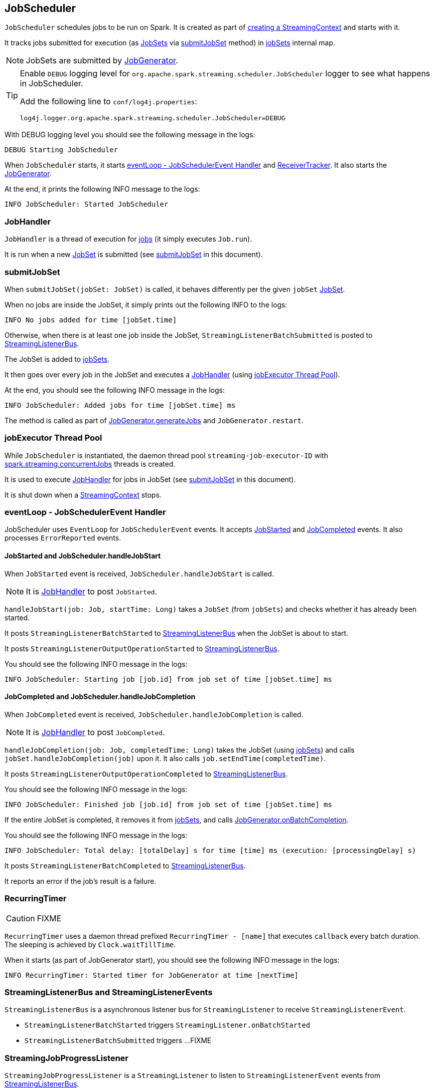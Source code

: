 == JobScheduler

`JobScheduler` schedules jobs to be run on Spark. It is created as part of link:spark-streaming-streamingcontext.adoc#creating-instance[creating a StreamingContext] and starts with it.

It tracks jobs submitted for execution (as <<JobSet, JobSets>> via <<submitJobSet, submitJobSet>> method) in <<internal-registries, jobSets>> internal map.

NOTE: JobSets are submitted by link:spark-streaming-jobgenerator.adoc[JobGenerator].

[TIP]
====
Enable `DEBUG` logging level for `org.apache.spark.streaming.scheduler.JobScheduler` logger to see what happens in JobScheduler.

Add the following line to `conf/log4j.properties`:

```
log4j.logger.org.apache.spark.streaming.scheduler.JobScheduler=DEBUG
```
====

With DEBUG logging level you should see the following message in the logs:

```
DEBUG Starting JobScheduler
```

When `JobScheduler` starts, it starts <<eventLoop, eventLoop - JobSchedulerEvent Handler>> and link:spark-streaming-receivertracker.adoc[ReceiverTracker]. It also starts the link:spark-streaming-jobgenerator.adoc[JobGenerator].

At the end, it prints the following INFO message to the logs:

```
INFO JobScheduler: Started JobScheduler
```

=== [[JobHandler]] JobHandler

`JobHandler` is a thread of execution for link:spark-streaming.adoc#Job[jobs] (it simply executes `Job.run`).

It is run when a new <<JobSet, JobSet>> is submitted (see <<submitJobSet, submitJobSet>> in this document).

=== [[submitJobSet]] submitJobSet

When `submitJobSet(jobSet: JobSet)` is called, it behaves differently per the given `jobSet` <<JobSet, JobSet>>.

When no jobs are inside the JobSet, it simply prints out the following INFO to the logs:

```
INFO No jobs added for time [jobSet.time]
```

Otherwise, when there is at least one job inside the JobSet, `StreamingListenerBatchSubmitted` is posted to <<StreamingListenerBus, StreamingListenerBus>>.

The JobSet is added to <<internal-registries, jobSets>>.

It then goes over every job in the JobSet and executes a <<JobHandler, JobHandler>> (using <<streaming-job-executor, jobExecutor Thread Pool>>).

At the end, you should see the following INFO message in the logs:

```
INFO JobScheduler: Added jobs for time [jobSet.time] ms
```

The method is called as part of link:spark-streaming-jobgenerator.adoc#GenerateJobs[JobGenerator.generateJobs] and `JobGenerator.restart`.

=== [[streaming-job-executor]] jobExecutor Thread Pool

While `JobScheduler` is instantiated, the daemon thread pool `streaming-job-executor-ID` with <<settings, spark.streaming.concurrentJobs>> threads is created.

It is used to execute <<JobHandler, JobHandler>> for jobs in JobSet (see <<submitJobSet, submitJobSet>> in this document).

It is shut down when a link:spark-streaming-streamingcontext.adoc#stop[StreamingContext] stops.

=== [[eventLoop]] eventLoop - JobSchedulerEvent Handler

JobScheduler uses `EventLoop` for `JobSchedulerEvent` events. It accepts <<JobStarted,JobStarted>> and <<JobCompleted, JobCompleted>> events. It also processes `ErrorReported` events.

==== [[JobStarted]] JobStarted and JobScheduler.handleJobStart

When `JobStarted` event is received, `JobScheduler.handleJobStart` is called.

NOTE: It is <<JobHandler, JobHandler>> to post `JobStarted`.

`handleJobStart(job: Job, startTime: Long)` takes a `JobSet` (from `jobSets`) and checks whether it has already been started.

It posts `StreamingListenerBatchStarted` to <<StreamingListenerBus, StreamingListenerBus>> when the JobSet is about to start.

It posts `StreamingListenerOutputOperationStarted` to <<StreamingListenerBus, StreamingListenerBus>>.

You should see the following INFO message in the logs:

```
INFO JobScheduler: Starting job [job.id] from job set of time [jobSet.time] ms
```

==== [[JobCompleted]] JobCompleted and JobScheduler.handleJobCompletion

When `JobCompleted` event is received, `JobScheduler.handleJobCompletion` is called.

NOTE: It is <<JobHandler, JobHandler>> to post `JobCompleted`.

`handleJobCompletion(job: Job, completedTime: Long)` takes the JobSet (using <<internal-registries, jobSets>>) and calls `jobSet.handleJobCompletion(job)` upon it. It also calls `job.setEndTime(completedTime)`.

It posts `StreamingListenerOutputOperationCompleted` to <<StreamingListenerBus, StreamingListenerBus>>.

You should see the following INFO message in the logs:

```
INFO JobScheduler: Finished job [job.id] from job set of time [jobSet.time] ms
```

If the entire JobSet is completed, it removes it from <<internal-registries, jobSets>>, and calls link:spark-streaming-jobgenerator.adoc#onBatchCompletion[JobGenerator.onBatchCompletion].

You should see the following INFO message in the logs:

```
INFO JobScheduler: Total delay: [totalDelay] s for time [time] ms (execution: [processingDelay] s)
```

It posts `StreamingListenerBatchCompleted` to <<StreamingListenerBus, StreamingListenerBus>>.

It reports an error if the job's result is a failure.

=== [[RecurringTimer]] RecurringTimer

CAUTION: FIXME

`RecurringTimer` uses a daemon thread prefixed `RecurringTimer - [name]` that executes `callback` every batch duration. The sleeping is achieved by `Clock.waitTillTime`.

When it starts (as part of JobGenerator start), you should see the following INFO message in the logs:

```
INFO RecurringTimer: Started timer for JobGenerator at time [nextTime]
```

=== [[StreamingListenerBus]] StreamingListenerBus and StreamingListenerEvents

`StreamingListenerBus` is a asynchronous listener bus for `StreamingListener` to receive `StreamingListenerEvent`.

* `StreamingListenerBatchStarted` triggers `StreamingListener.onBatchStarted`

* `StreamingListenerBatchSubmitted` triggers ...FIXME

=== [[StreamingJobProgressListener]] StreamingJobProgressListener

`StreamingJobProgressListener` is a `StreamingListener` to listen to `StreamingListenerEvent` events from <<StreamingListenerBus, StreamingListenerBus>>.

It is created while link:spark-streaming-streamingcontext.adoc#creating-instance[StreamingContext is created] and later registered as a `StreamingListener` and `SparkListener` when link:spark-streaming.adoc#StreamingTab[Streaming tab] is created.

CAUTION: FIXME How does this contribute to the result shown in the tab?

=== [[JobSet]] JobSet

A `JobSet` represents a collection of link:spark-streaming.adoc#Job[jobs] that belong to a batch.

It can be in created, started (after `JobSet.handleJobStart` is called), or completed (after `JobSet.handleJobCompletion`) state.

The time it takes to process all the jobs in a JobSet is called *processing delay*. The time from when the JobSet was created up to when it was completed is *total delay*.

NOTE: Total delay is greater than or equal to processing delay.

`JobSet` is used in:

* <<submitJobSet, submitJobSet(jobSet: JobSet)>>
* <<JobStarted, handleJobStart(job: Job, startTime: Long)>>
* <<JobCompleted, handleJobCompletion(job: Job, completedTime: Long)>>

=== [[internal-registries]] Internal Registries

`JobScheduler` maintains the following information in internal registries:

* `jobSets` - a mapping between time and JobSets. See <<JobSet, JobSet>>.

=== [[settings]] Settings

* `spark.streaming.concurrentJobs` (default: `1`) is the number of concurrent jobs, i.e. threads in <<streaming-job-executor, streaming-job-executor thread pool>>.
